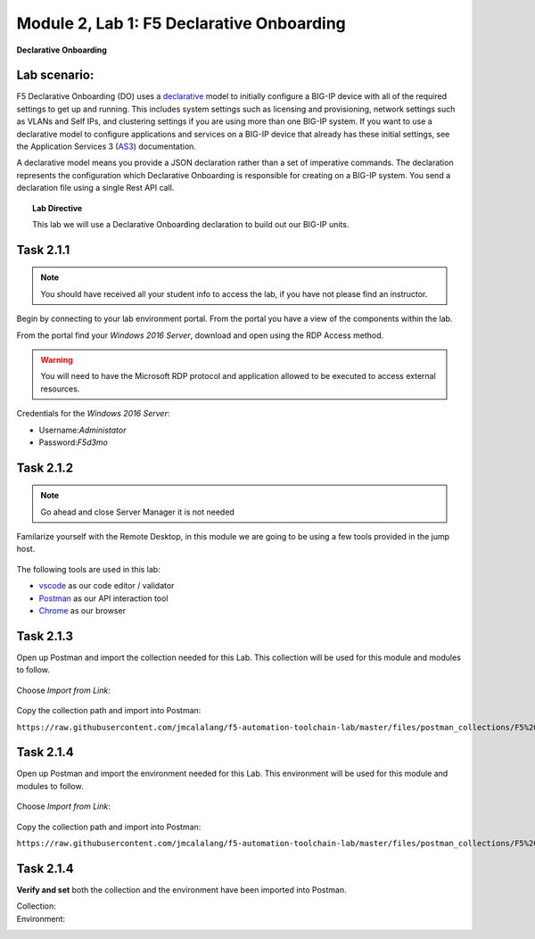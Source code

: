 Module |labmodule|\, Lab \ |labnum|\: F5 Declarative Onboarding
===============================================================

|image1| **Declarative Onboarding**

Lab scenario:
~~~~~~~~~~~~~

F5 Declarative Onboarding (DO) uses a declarative_ model to initially configure a BIG-IP device with all of the required settings to get up and running. This includes system settings such as licensing and provisioning, network settings such as VLANs and Self IPs, and clustering settings if you are using more than one BIG-IP system. If you want to use a declarative model to configure applications and services on a BIG-IP device that already has these initial settings, see the Application Services 3 (AS3_) documentation.

A declarative model means you provide a JSON declaration rather than a set of imperative commands. The declaration represents the configuration which Declarative Onboarding is responsible for creating on a BIG-IP system. You send a declaration file using a single Rest API call.

.. Topic:: Lab Directive

    This lab we will use a Declarative Onboarding declaration to build out our BIG-IP units.

Task |labmodule|\.\ |labnum|\.1
~~~~~~~~~~~~~~~~~~~~~~~~~~~~~~~

.. NOTE:: You should have received all your student info to access the lab, if you have not please find an instructor.

Begin by connecting to your lab environment portal. From the portal you have a view of the components within the lab.

From the portal find your `Windows 2016 Server`, download and open using the RDP Access method.

.. Warning:: You will need to have the Microsoft RDP protocol and application allowed to be executed to access external resources.

Credentials for the `Windows 2016 Server`:

- Username:`Administator`
- Password:`F5d3mo`

Task |labmodule|\.\ |labnum|\.2
~~~~~~~~~~~~~~~~~~~~~~~~~~~~~~~

.. Note:: Go ahead and close Server Manager it is not needed

Familarize yourself with the Remote Desktop, in this module we are going to be using a few tools provided in the jump host. 

  |image2|

The following tools are used in this lab:

- vscode_ as our code editor / validator
- Postman_ as our API interaction tool
- Chrome_ as our browser

Task |labmodule|\.\ |labnum|\.3
~~~~~~~~~~~~~~~~~~~~~~~~~~~~~~~

Open up Postman and import the collection needed for this Lab. This collection will be used for this module and modules to follow.
  
  |image3|

Choose `Import from Link`:

  |image4|

Copy the collection path and import into Postman:

``https://raw.githubusercontent.com/jmcalalang/f5-automation-toolchain-lab/master/files/postman_collections/F5%20Automation%20Toolchain-%20Class.postman_collection.json``

Task |labmodule|\.\ |labnum|\.4
~~~~~~~~~~~~~~~~~~~~~~~~~~~~~~~

Open up Postman and import the environment needed for this Lab. This environment will be used for this module and modules to follow.
  
  |image3|

Choose `Import from Link`:

  |image4|

Copy the collection path and import into Postman:

``https://raw.githubusercontent.com/jmcalalang/f5-automation-toolchain-lab/master/files/postman_collections/F5%20Automation%20Toolchain-%20Class.postman_environment.json``


Task |labmodule|\.\ |labnum|\.4
~~~~~~~~~~~~~~~~~~~~~~~~~~~~~~~

**Verify and set** both the collection and the environment have been imported into Postman.

Collection:
  |image5|

Environment:
  |image6|



.. literalinclude :: files/do_cluster_bigip1.json
   :language: json




.. |labmodule| replace:: 2
.. |labnum| replace:: 1
.. |labdot| replace:: |labmodule|\ .\ |labnum|
.. |labund| replace:: |labmodule|\ _\ |labnum|
.. |labname| replace:: Lab\ |labdot|
.. |labnameund| replace:: Lab\ |labund|
.. |image1| image:: images/image1.png
   :width: 50px
.. |image2| image:: images/image2.png
   :width: 40%
.. |image3| image:: images/image3.png
.. |image4| image:: images/image4.png
.. |image5| image:: images/image5.png
.. |image6| image:: images/image6.png
 
.. _declarative: https://www.f5.com/company/blog/in-container-land-declarative-configuration-is-king
.. _as3: https://clouddocs.f5.com/products/extensions/f5-appsvcs-extension/3/
.. _vscode: https://code.visualstudio.com/
.. _Postman: https://www.getpostman.com
.. _Chrome: https://www.google.com/chrome/
